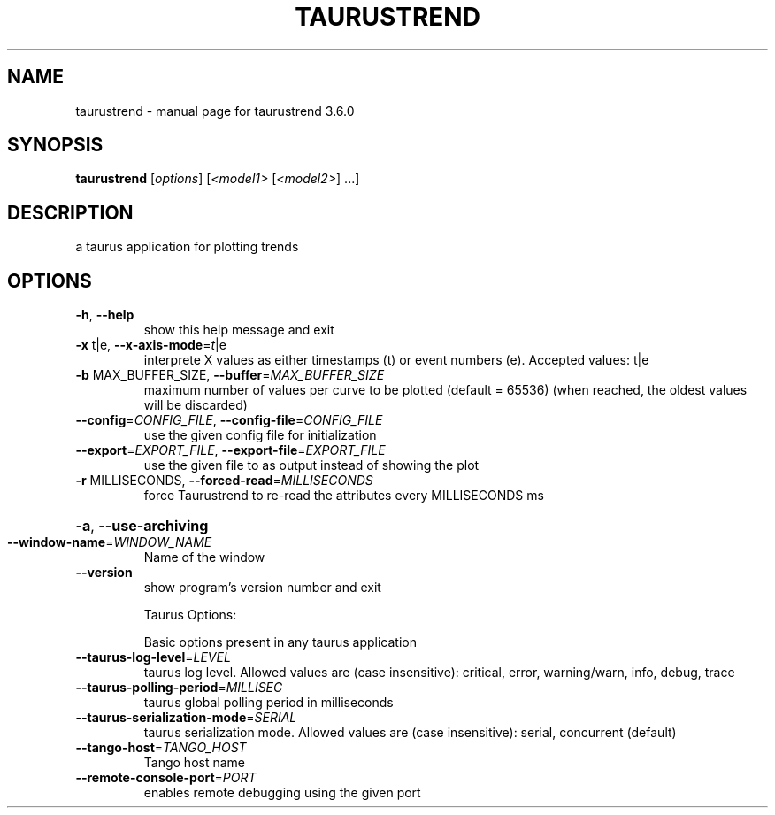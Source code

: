 .\" DO NOT MODIFY THIS FILE!  It was generated by help2man 1.46.6.
.TH TAURUSTREND "1" "July 2015" "taurustrend 3.6.0" "User Commands"
.SH NAME
taurustrend \- manual page for taurustrend 3.6.0
.SH SYNOPSIS
.B taurustrend
[\fI\,options\/\fR] [\fI\,<model1> \/\fR[\fI\,<model2>\/\fR] ...]
.SH DESCRIPTION
a taurus application for plotting trends
.SH OPTIONS
.TP
\fB\-h\fR, \fB\-\-help\fR
show this help message and exit
.TP
\fB\-x\fR t|e, \fB\-\-x\-axis\-mode\fR=\fI\,t\/\fR|e
interprete X values as either timestamps (t) or event
numbers (e). Accepted values: t|e
.TP
\fB\-b\fR MAX_BUFFER_SIZE, \fB\-\-buffer\fR=\fI\,MAX_BUFFER_SIZE\/\fR
maximum number of values per curve to be plotted
(default = 65536) (when reached, the oldest values
will be discarded)
.TP
\fB\-\-config\fR=\fI\,CONFIG_FILE\/\fR, \fB\-\-config\-file\fR=\fI\,CONFIG_FILE\/\fR
use the given config file for initialization
.TP
\fB\-\-export\fR=\fI\,EXPORT_FILE\/\fR, \fB\-\-export\-file\fR=\fI\,EXPORT_FILE\/\fR
use the given file to as output instead of showing the
plot
.TP
\fB\-r\fR MILLISECONDS, \fB\-\-forced\-read\fR=\fI\,MILLISECONDS\/\fR
force Taurustrend to re\-read the attributes every
MILLISECONDS ms
.HP
\fB\-a\fR, \fB\-\-use\-archiving\fR
.TP
\fB\-\-window\-name\fR=\fI\,WINDOW_NAME\/\fR
Name of the window
.TP
\fB\-\-version\fR
show program's version number and exit
.IP
Taurus Options:
.IP
Basic options present in any taurus application
.TP
\fB\-\-taurus\-log\-level\fR=\fI\,LEVEL\/\fR
taurus log level. Allowed values are (case
insensitive): critical, error, warning/warn, info,
debug, trace
.TP
\fB\-\-taurus\-polling\-period\fR=\fI\,MILLISEC\/\fR
taurus global polling period in milliseconds
.TP
\fB\-\-taurus\-serialization\-mode\fR=\fI\,SERIAL\/\fR
taurus serialization mode. Allowed values are (case
insensitive): serial, concurrent (default)
.TP
\fB\-\-tango\-host\fR=\fI\,TANGO_HOST\/\fR
Tango host name
.TP
\fB\-\-remote\-console\-port\fR=\fI\,PORT\/\fR
enables remote debugging using the given port
